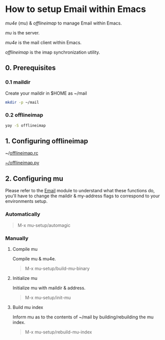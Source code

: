 * How to setup Email within Emacs

/mu4e/ (/mu/) & /offlineimap/ to manage Email within Emacs.

/mu/ is the server.

/mu4e/ is the mail client within Emacs.

/offlineimap/ is the imap synchronization utility.

** 0. Prerequisites

*** 0.1 maildir
Create your maildir in $HOME as ~/mail

#+begin_src sh
  mkdir -p ~/mail
#+end_src

*** 0.2 offlineimap

#+begin_src sh
  yay -S offlineimap
#+end_src

** 1. Configuring offlineimap

~/[[https://github.com/DiamondBond/dotfiles/blob/master/.offlineimaprc][offlineimap.rc]]

[[https://github.com/DiamondBond/dotfiles/blob/master/.offlineimap.py][~/offlineimap.py]]

** 2. Configuring mu

Please refer to the [[https://github.com/DiamondBond/emacs/blob/master/modules/mail.org][Email]] module to understand what these functions do, you'll have to change the maildir & my-address flags to correspond to your environments setup.

*** Automatically

#+begin_quote
M-x mu-setup/automagic
#+end_quote

*** Manually

**** Compile mu

Compile mu & mu4e.

#+begin_quote
M-x mu-setup/build-mu-binary
#+end_quote

**** Initialize mu

Initialize mu with maildir & address.

#+begin_quote
M-x mu-setup/init-mu
#+end_quote

**** Build mu index

Inform mu as to the contents of ~/mail by building/rebuilding the mu index.

#+begin_quote
M-x mu-setup/rebuild-mu-index
#+end_quote

